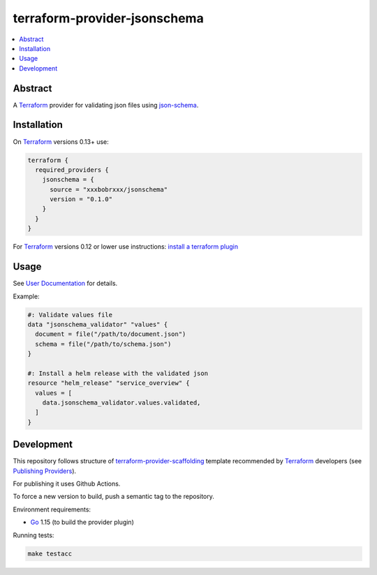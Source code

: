 =============================
terraform-provider-jsonschema
=============================

.. contents::
    :local:
    :depth: 2


Abstract
========

A |terraform|_ provider for validating json files using |json-schema|_.

Installation
============

On |terraform|_ versions 0.13+ use:

.. code-block:: terraform

  terraform {
    required_providers {
      jsonschema = {
        source = "xxxbobrxxx/jsonschema"
        version = "0.1.0"
      }
    }
  }

For |terraform|_ versions 0.12 or lower use instructions: |terraform-install-plugin|_

Usage
=====

See |user-docs|_ for details.

Example:

.. code-block::

  #: Validate values file
  data "jsonschema_validator" "values" {
    document = file("/path/to/document.json")
    schema = file("/path/to/schema.json")
  }

  #: Install a helm release with the validated json
  resource "helm_release" "service_overview" {
    values = [
      data.jsonschema_validator.values.validated,
    ]
  }

Development
===========

This repository follows structure of |terraform-provider-scaffolding|_ template
recommended by |terraform|_ developers (see |terraform-publishing-provider|_).

For publishing it uses Github Actions.

To force a new version to build, push a semantic tag to the repository.

Environment requirements:

- |go|_ 1.15 (to build the provider plugin)

Running tests:

.. code-block:: bash

  make testacc


.. |terraform| replace:: Terraform
.. _terraform: https://www.terraform.io/

.. |terraform-install-plugin| replace:: install a terraform plugin
.. _terraform-install-plugin: https://www.terraform.io/docs/plugins/basics.html#installing-a-plugin

.. |user-docs| replace:: User Documentation
.. _user-docs: https://registry.terraform.io/providers/xxxbobrxxx/jsonschema/latest/docs

.. |json-schema| replace:: json-schema
.. _json-schema: https://json-schema.org/

.. |terraform-provider-scaffolding| replace:: terraform-provider-scaffolding
.. _terraform-provider-scaffolding: https://github.com/hashicorp/terraform-provider-scaffolding

.. |terraform-publishing-provider| replace:: Publishing Providers
.. _terraform-publishing-provider: https://www.terraform.io/docs/registry/providers/publishing.html

.. |go| replace:: Go
.. _go: https://golang.org/doc/install
